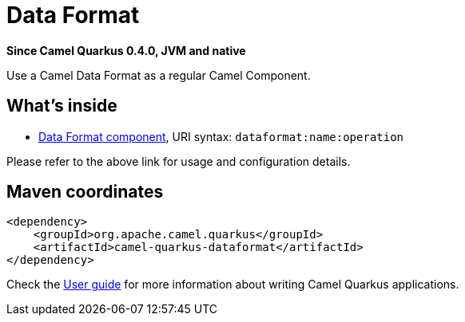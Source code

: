 // Do not edit directly!
// This file was generated by camel-quarkus-package-maven-plugin:update-extension-doc-page

[[dataformat]]
= Data Format

*Since Camel Quarkus 0.4.0, JVM and native*

Use a Camel Data Format as a regular Camel Component.

== What's inside

* https://camel.apache.org/components/latest/dataformat-component.html[Data Format component], URI syntax: `dataformat:name:operation`

Please refer to the above link for usage and configuration details.

== Maven coordinates

[source,xml]
----
<dependency>
    <groupId>org.apache.camel.quarkus</groupId>
    <artifactId>camel-quarkus-dataformat</artifactId>
</dependency>
----

Check the xref:user-guide.adoc[User guide] for more information about writing Camel Quarkus applications.
